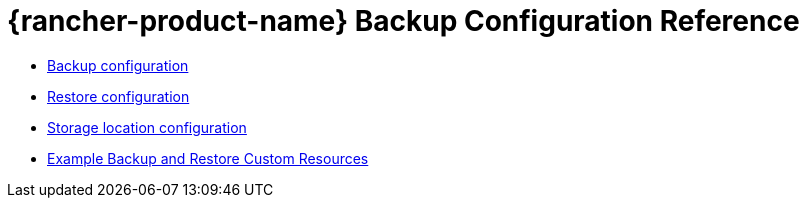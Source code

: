 = {rancher-product-name} Backup Configuration Reference

* xref:rancher-admin/back-up-restore-and-disaster-recovery/configuration/backup.adoc[Backup configuration]
* xref:rancher-admin/back-up-restore-and-disaster-recovery/configuration/restore.adoc[Restore configuration]
* xref:rancher-admin/back-up-restore-and-disaster-recovery/configuration/storage.adoc[Storage location configuration]
* xref:rancher-admin/back-up-restore-and-disaster-recovery/configuration/examples.adoc[Example Backup and Restore Custom Resources]
